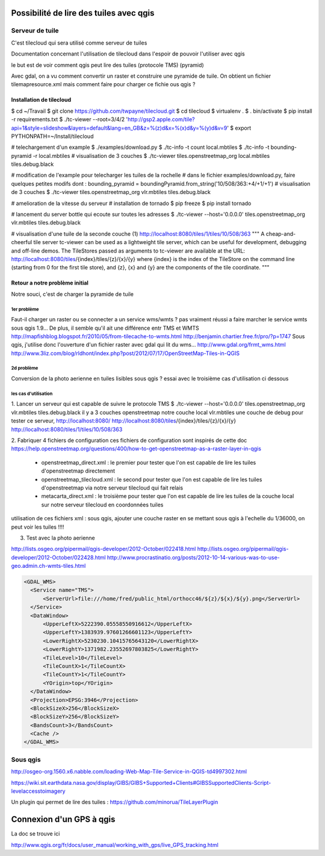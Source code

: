 Possibilité de lire des tuiles avec qgis
========================================

Serveur de tuile
----------------

C'est tilecloud qui sera utilisé comme serveur de tuiles

Documentation concernant l'utilisation de tilecloud dans l'espoir de pouvoir l'utiliser avec qgis

le but est de voir comment qgis peut lire des tuiles (protocole TMS) (pyramid)

Avec gdal, on a vu comment convertir un raster et construire une pyramide de tuile.
On obtient un fichier tilemapresource.xml mais comment faire pour charger ce fichie ous qgis ?



Installation de tilecloud
^^^^^^^^^^^^^^^^^^^^^^^^^

$ cd ~/Travail
$ git clone https://github.com/twpayne/tilecloud.git
$ cd tilecloud
$ virtualenv .
$ . bin/activate
$ pip install -r requirements.txt
$ ./tc-viewer --root=3/4/2 'http://gsp2.apple.com/tile?api=1&style=slideshow&layers=default&lang=en_GB&z=%(z)d&x=%(x)d&y=%(y)d&v=9'
$ export PYTHONPATH=~/Install/tilecloud

# telechargement d'un example
$ ./examples/download.py
$ ./tc-info -t count local.mbtiles
$ ./tc-info -t bounding-pyramid -r local.mbtiles
# visualisation de 3 couches
$ ./tc-viewer tiles.openstreetmap_org local.mbtiles tiles.debug.black

# modification de l'example pour telecharger les tuiles de la rochelle
# dans le fichier examples/download.py, faire quelques petites modifs dont :
bounding_pyramid = boundingPyramid.from_string('10/508/363:+4/+1/+1')
# visualisation de 3 couches
$ ./tc-viewer tiles.openstreetmap_org vlr.mbtiles tiles.debug.black

# amelioration de la vitesse du serveur
# installation de tornado
$ pip freeze
$ pip install tornado

# lancement du server bottle qui ecoute sur toutes les adresses
$ ./tc-viewer --host='0.0.0.0' tiles.openstreetmap_org vlr.mbtiles tiles.debug.black

# visualisation d'une tuile de la seconde couche (1)
http://localhost:8080/tiles/1/tiles/10/508/363
"""
A cheap-and-cheerful tile server
tc-viewer can be used as a lightweight tile server, which can be useful for development, debugging and off-line demos. The TileStores passed as arguments to tc-viewer are available at the URL:
http://localhost:8080/tiles/{index}/tiles/{z}/{x}/{y}
where {index} is the index of the TileStore on the command line (starting from 0 for the first tile store), and {z}, {x} and {y} are the components of the tile coordinate. 
"""

Retour a notre problème initial
^^^^^^^^^^^^^^^^^^^^^^^^^^^^^^^

Notre souci, c'est de charger la pyramide de tuile

1er problème
""""""""""""
Faut-il charger un raster ou se connecter a un service wms/wmts ?
pas vraiment réussi a faire marcher le service wmts sous qgis 1.9...
De plus, il semble qu'il  ait une différence entr TMS et WMTS
http://mapfishblog.blogspot.fr/2010/05/from-tilecache-to-wmts.html
http://benjamin.chartier.free.fr/pro/?p=1747
Sous qgis, j'utilise donc l'ouverture d'un fichier raster avec gdal qui lit du wms...
http://www.gdal.org/frmt_wms.html
http://www.3liz.com/blog/rldhont/index.php?post/2012/07/17/OpenStreetMap-Tiles-in-QGIS

2d problème
"""""""""""
Conversion de la photo aerienne en tuiles lisibles sous qgis ?
essai avec le troisième cas d'utilisation ci dessous

les cas d'utilisation
"""""""""""""""""""""
1. Lancer un serveur qui est capable de suivre le protocole TMS
$ ./tc-viewer --host='0.0.0.0' tiles.openstreetmap_org vlr.mbtiles tiles.debug.black
il y a 3 couches
openstreetmap
notre couche local vlr.mbtiles
une couche de debug
pour tester ce serveur,
http://localhost:8080/
http://localhost:8080/tiles/{index}/tiles/{z}/{x}/{y}
http://localhost:8080/tiles/1/tiles/10/508/363

2. Fabriquer 4 fichiers de configuration
ces fichiers de configuration sont inspirés de cette doc
https://help.openstreetmap.org/questions/400/how-to-get-openstreetmap-as-a-raster-layer-in-qgis

 - openstreetmap_direct.xml :
   le premier pour tester que l'on est capable de lire les tuiles d'openstreetmap directement

 - openstreetmap_tilecloud.xml :
   le second pour tester que l'on est capable de lire les tuiles d'openstreetmap
   via notre serveur tilecloud qui fait relais

 - metacarta_direct.xml :
   le troisième pour tester que l'on est capable de lire les tuiles de la couche local
   sur notre serveur tilecloud en coordonnées tuiles

utilisation de ces fichiers xml :
sous qgis, ajouter une couche raster
en se mettant sous qgis à l'echelle du 1/36000, on peut voir les tuiles !!!!



3. Test avec la photo aerienne

http://lists.osgeo.org/pipermail/qgis-developer/2012-October/022418.html
http://lists.osgeo.org/pipermail/qgis-developer/2012-October/022428.html
http://www.procrastinatio.org/posts/2012-10-14-various-was-to-use-geo.admin.ch-wmts-tiles.html

.. code::

  <GDAL_WMS>
    <Service name="TMS">
        <ServerUrl>file:///home/fred/public_html/orthocc46/${z}/${x}/${y}.png</ServerUrl>
    </Service>
    <DataWindow>
        <UpperLeftX>5222390.05558550916612</UpperLeftX>
        <UpperLeftY>1383939.97601266601123</UpperLeftY>
        <LowerRightX>5230230.10415765643120</LowerRightX>
        <LowerRightY>1371982.23552697803825</LowerRightY>
        <TileLevel>10</TileLevel>
        <TileCountX>1</TileCountX>
        <TileCountY>1</TileCountY>
        <YOrigin>top</YOrigin>
    </DataWindow>
    <Projection>EPSG:3946</Projection>
    <BlockSizeX>256</BlockSizeX>
    <BlockSizeY>256</BlockSizeY>
    <BandsCount>3</BandsCount>
    <Cache />
  </GDAL_WMS>

Sous qgis
---------
http://osgeo-org.1560.x6.nabble.com/loading-Web-Map-Tile-Service-in-QGIS-td4997302.html

https://wiki.sit.earthdata.nasa.gov/display/GIBS/GIBS+Supported+Clients#GIBSSupportedClients-Script-levelaccesstoimagery


Un plugin qui permet de lire des tuiles :
https://github.com/minorua/TileLayerPlugin


Connexion d'un GPS à qgis
=========================

La doc se trouve ici

http://www.qgis.org/fr/docs/user_manual/working_with_gps/live_GPS_tracking.html


